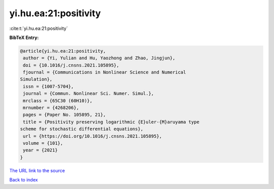 yi.hu.ea:21:positivity
======================

:cite:t:`yi.hu.ea:21:positivity`

**BibTeX Entry:**

.. code-block:: bibtex

   @article{yi.hu.ea:21:positivity,
    author = {Yi, Yulian and Hu, Yaozhong and Zhao, Jingjun},
    doi = {10.1016/j.cnsns.2021.105895},
    fjournal = {Communications in Nonlinear Science and Numerical
   Simulation},
    issn = {1007-5704},
    journal = {Commun. Nonlinear Sci. Numer. Simul.},
    mrclass = {65C30 (60H10)},
    mrnumber = {4268206},
    pages = {Paper No. 105895, 21},
    title = {Positivity preserving logarithmic {E}uler-{M}aruyama type
   scheme for stochastic differential equations},
    url = {https://doi.org/10.1016/j.cnsns.2021.105895},
    volume = {101},
    year = {2021}
   }

`The URL link to the source <ttps://doi.org/10.1016/j.cnsns.2021.105895}>`__


`Back to index <../By-Cite-Keys.html>`__
